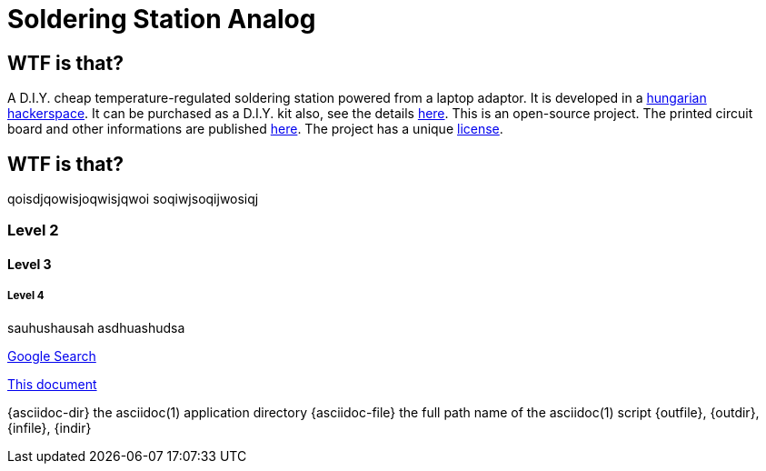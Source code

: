 Soldering Station Analog
========================

WTF is that?
------------

A D.I.Y. cheap temperature-regulated soldering station powered from a laptop adaptor. 
It is developed in a http://hspbp.org[hungarian hackerspace]. It can be 
purchased as a D.I.Y. kit also, see the details http://hspbp.org/ironkit[here]. 
This is an open-source project. The printed circuit board and other informations 
are published https://github.com/mrtee/soldering-station-analog[here]. The project 
has a unique link:LICENSE.asciidoc[license].

WTF is that?
------------
qoisdjqowisjoqwisjqwoi
soqiwjsoqijwosiqj


Level 2
~~~~~~~
Level 3
^^^^^^^
Level 4
+++++++


sauhushausah
asdhuashudsa

http://google.com[Google Search]

link:asciidoc[This document]

{asciidoc-dir}        the asciidoc(1) application directory
{asciidoc-file}       the full path name of the asciidoc(1) script
{outfile}, {outdir}, {infile}, {indir} 
